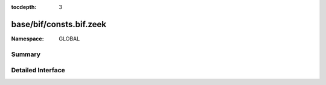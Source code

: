 :tocdepth: 3

base/bif/consts.bif.zeek
========================
.. zeek:namespace:: GLOBAL


:Namespace: GLOBAL

Summary
~~~~~~~

Detailed Interface
~~~~~~~~~~~~~~~~~~

